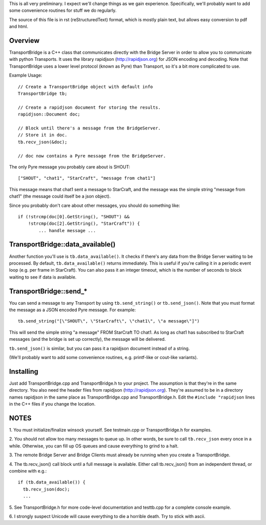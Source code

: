 This is all very preliminary. I expect we'll change things as we gain
experience. Specifically, we'll probably want to add some convenience
routines for stuff we do regularly.

The source of this file is in rst (reStructuredText) format, which is
mostly plain text, but allows easy conversion to pdf and html.


Overview
========

TransportBridge is a C++ class that communicates directly with the
Bridge Server in order to allow you to communicate with python
Transports. It uses the library rapidjson (http://rapidjson.org) for
JSON encoding and decoding. Note that TransportBridge uses a lower
level protocol (known as Pyre) than Transport, so it's a bit more
complicated to use.

Example Usage::

 // Create a TransportBridge object with default info
 TransportBridge tb;

 // Create a rapidjson document for storing the results.
 rapidjson::Document doc;

 // Block until there's a message from the BridgeServer.
 // Store it in doc.
 tb.recv_json(&doc);

 // doc now contains a Pyre message from the BridgeServer.

The only Pyre message you probably care about is SHOUT::

 ["SHOUT", "chat1", "StarCraft", "message from chat1"]

This message means that chat1 sent a message to StarCraft, and the
message was the simple string "message from chat1" (the message could
itself be a json object).

Since you probably don't care about other messages, you should do
something like::

 if (!strcmp(doc[0].GetString(), "SHOUT") &&
     !strcmp(doc[2].GetString(), "StarCraft")) {
     	 ... handle message ...


TransportBridge::data_available()
=================================

Another function you'll use is ``tb.data_available()``. It checks if
there's any data from the Bridge Server waiting to be processed. By
default, ``tb.data_available()`` returns immediately. This is useful
if you're calling it in a periodic event loop (e.g. per frame in
StarCraft). You can also pass it an integer timeout, which is the
number of seconds to block waiting to see if data is available.


TransportBridge::send_*
=======================

You can send a message to any Transport by using ``tb.send_string()``
or ``tb.send_json()``. Note that you must format the message as a JSON
encoded Pyre message. For example::

 tb.send_string("[\"SHOUT\", \"StarCraft\", \"chat1\", \"a message\"]")

This will send the simple string "a message" FROM StarCraft TO chat1.
As long as chat1 has subscribed to StarCraft messages (and the bridge
is set up correctly), the message will be delivered.

``tb.send_json()`` is similar, but you can pass it a rapidjson
document instead of a string.

(We'll probably want to add some convenience routines,
e.g. printf-like or cout-like variants).

Installing
==========

Just add TransportBridge.cpp and TransportBridge.h to your project.
The assumption is that they're in the same directory. You also need
the header files from rapidjson (http://rapidjson.org). They're
assumed to be in a directory names rapidjson in the same place as
TransportBridge.cpp and TransportBridge.h. Edit the ``#include
"rapidjson`` lines in the C++ files if you change the location.

NOTES
=====

1. You must initialize/finalize winsock yourself. See testmain.cpp or
TransportBridge.h for examples.

2. You should not allow too many messages to queue up. In other words, be
sure to call ``tb.recv_json`` every once in a while. Otherwise, you can fill
up OS queues and cause everything to grind to a halt.

3. The remote Bridge Server and Bridge Clients must already be running
when you create a TransportBridge.

4. The tb.recv_json() call block until a full message is
available. Either call tb.recv_json() from an independent thread, or
combine with e.g.::

 if (tb.data_available()) {
   tb.recv_json(doc);
   ...

5. See TransportBridge.h for more code-level documentation and
testtb.cpp for a complete console example.

6. I strongly suspect Unicode will cause everything to die a horrible
death. Try to stick with ascii.
